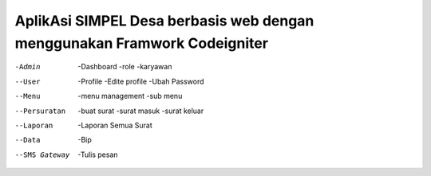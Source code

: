 ###################
AplikAsi SIMPEL Desa berbasis web dengan menggunakan Framwork Codeigniter
###################
-Admin
	-Dashboard
	-role
	-karyawan
--User
	-Profile
	-Edite profile
	-Ubah Password
--Menu
	-menu management
	-sub menu
--Persuratan
	-buat surat
	-surat masuk
	-surat keluar
--Laporan
	-Laporan Semua Surat
--Data
	-Bip
--SMS Gateway
	-Tulis pesan

